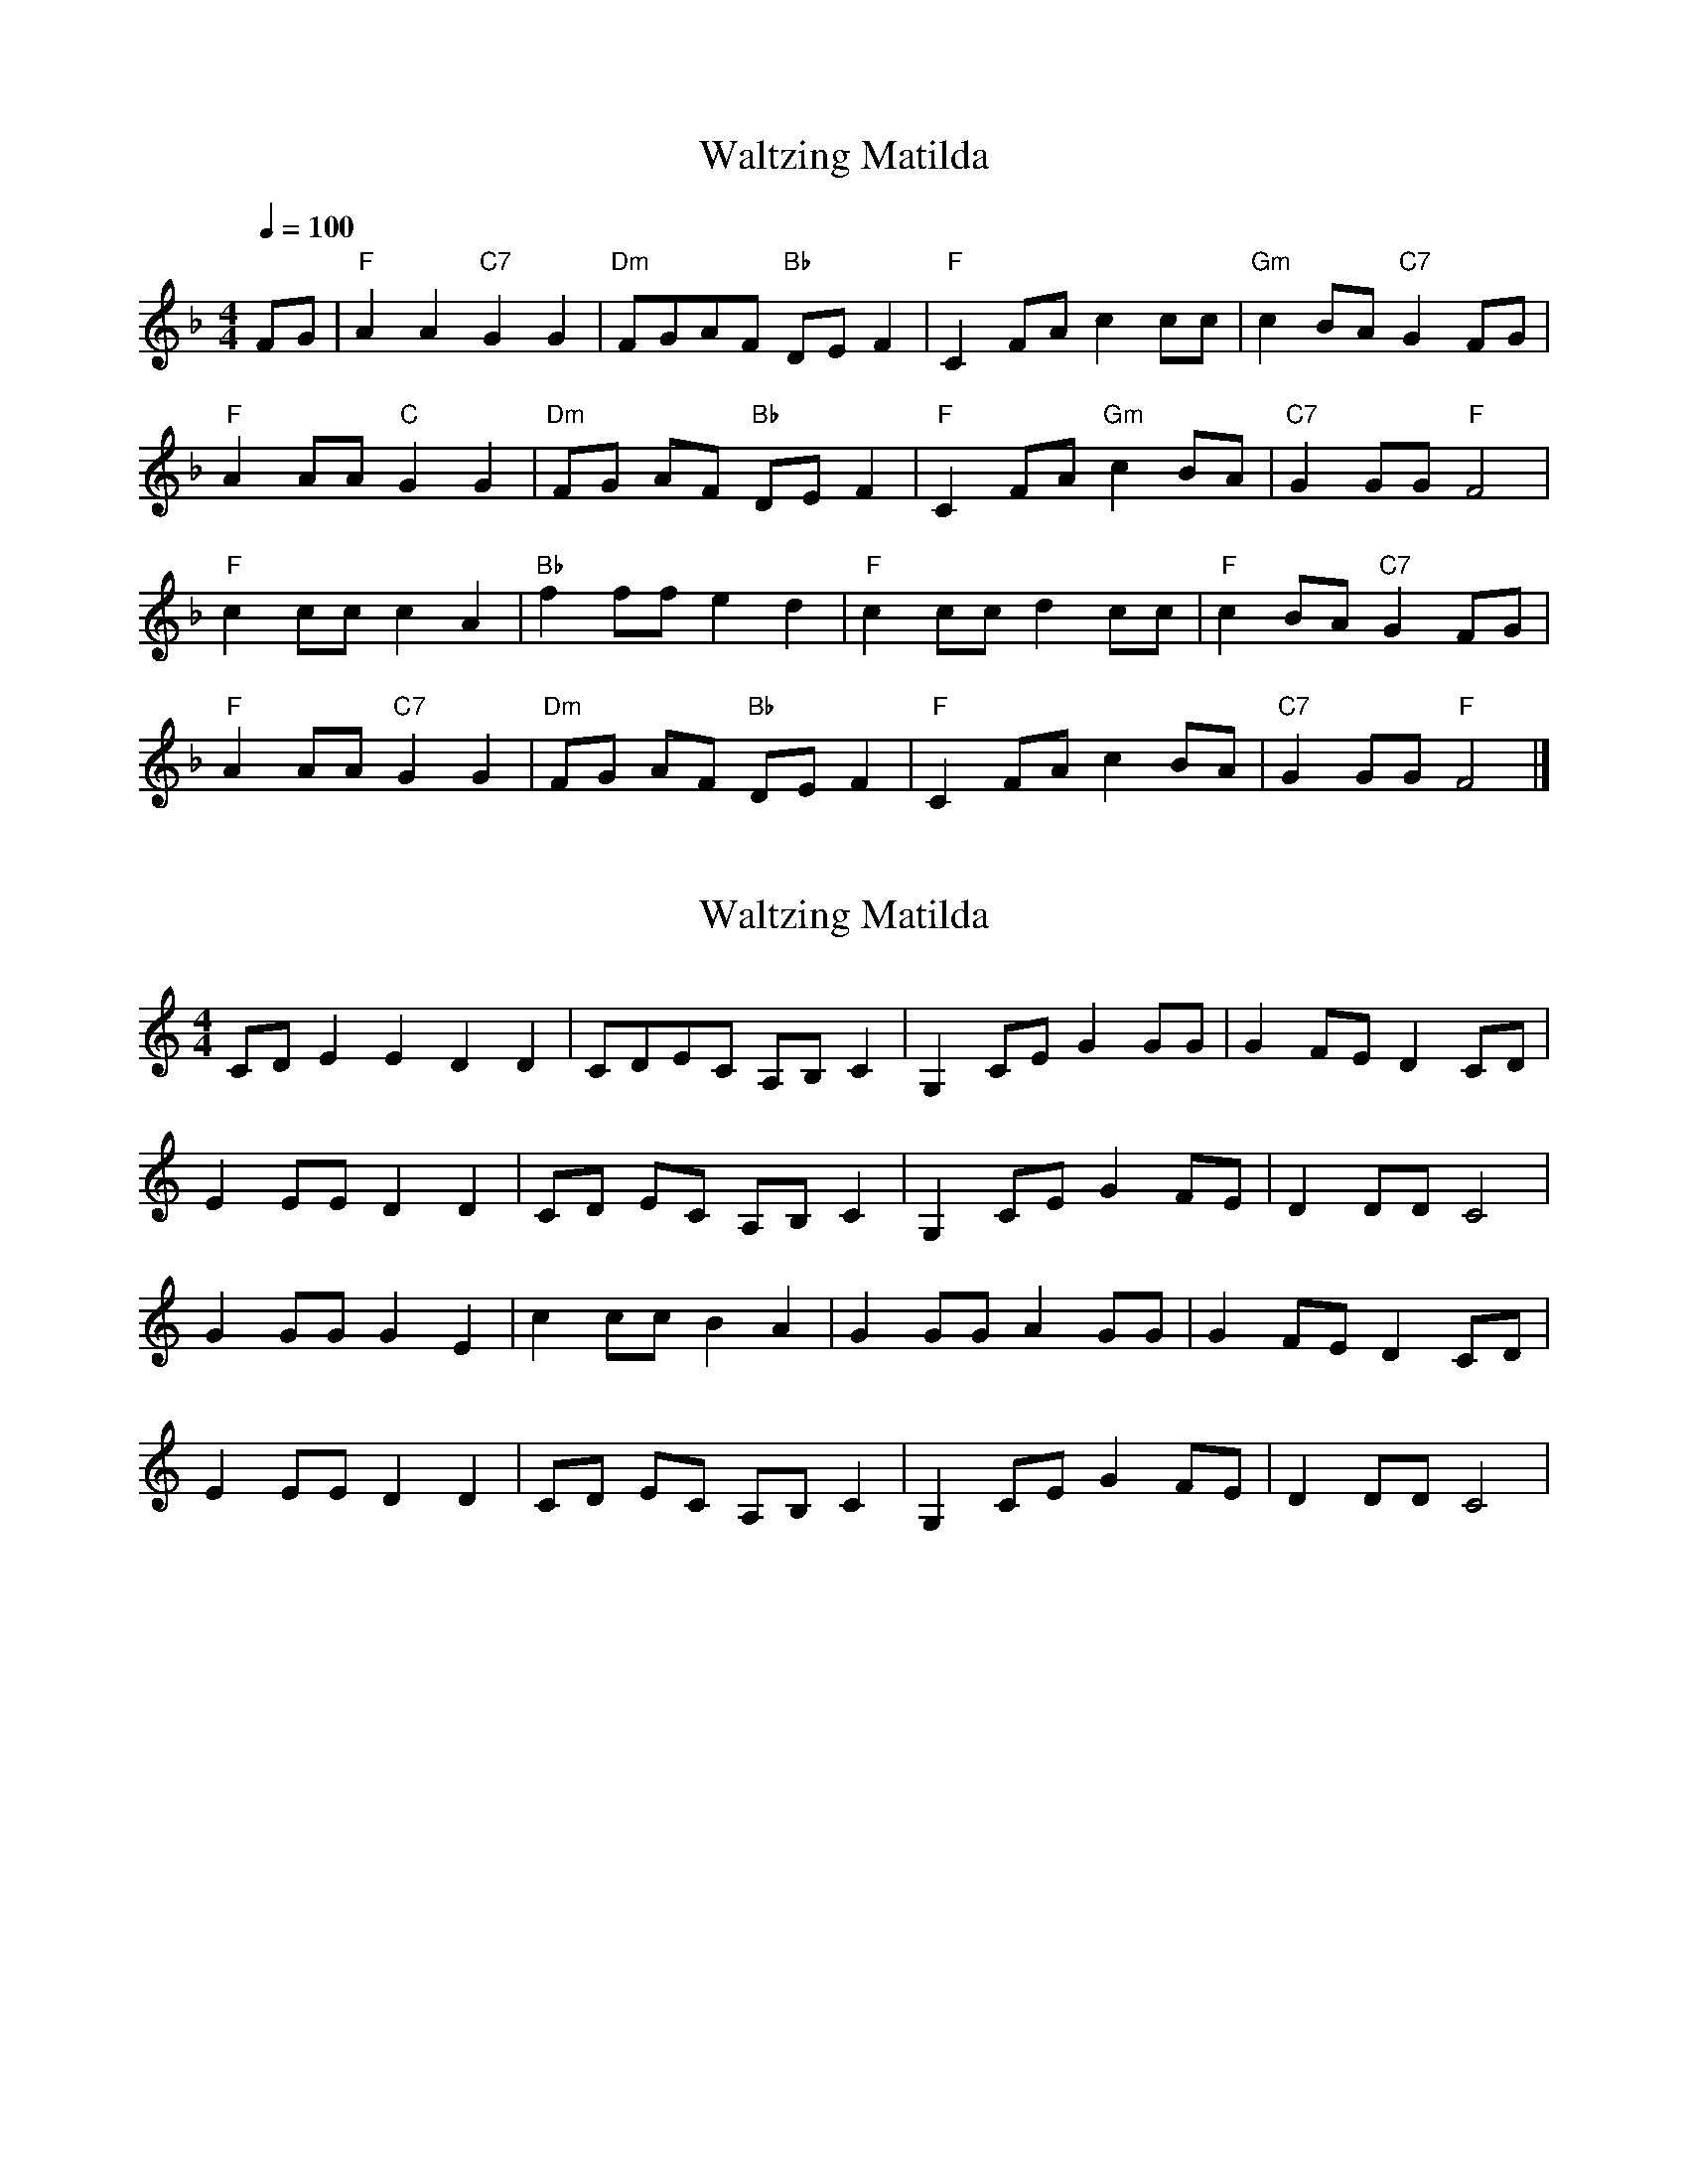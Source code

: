 X: 2
T: Waltzing Matilda
N: Transposition
R: 
M: 4/4
Q: 1/4=100
L: 1/8
K: F
FG | "F" A2A2 "C7" G2G2 |"Dm" FGAF "Bb" DEF2 |"F" C2FA c2cc |"Gm" c2BA "C7" G2FG |
"F" A2AA "C" G2G2 |"Dm" FG AF "Bb" DE F2 |"F" C2 FA "Gm" c2 BA |"C7" G2GG "F" F4 |
"F" c2cc c2A2 |"Bb" f2 ff e2 d2 |"F" c2 cc d2 cc |"F" c2 BA "C7" G2 FG |
"F" A2 AA "C7" G2 G2 |"Dm" FG AF "Bb" DE F2 |"F" C2 FA c2 BA |"C7" G2 GG "F" F4 |]


X: 1
T: Waltzing Matilda
N: Original transposition
R: barndance
M: 4/4
L: 1/8
K: Cmaj
CD E2E2 D2D2|CDEC A,B,C2|G,2CE G2GG|G2FE D2CD|
E2EE D2D2|CD EC A,B, C2|G,2 CE G2 FE|D2DD C4|
G2GG G2E2|c2 cc B2 A2|G2 GG A2 GG|G2 FE D2 CD|
E2 EE D2 D2|CD EC A,B, C2|G,2 CE G2 FE|D2 DD C4|

